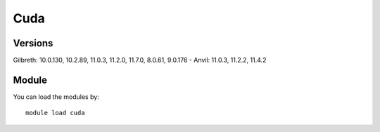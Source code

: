 .. _backbone-label:

Cuda
==============================

Versions
~~~~~~~~
Gilbreth: 10.0.130, 10.2.89, 11.0.3, 11.2.0, 11.7.0, 8.0.61, 9.0.176
- Anvil: 11.0.3, 11.2.2, 11.4.2

Module
~~~~~~~~
You can load the modules by::

    module load cuda

